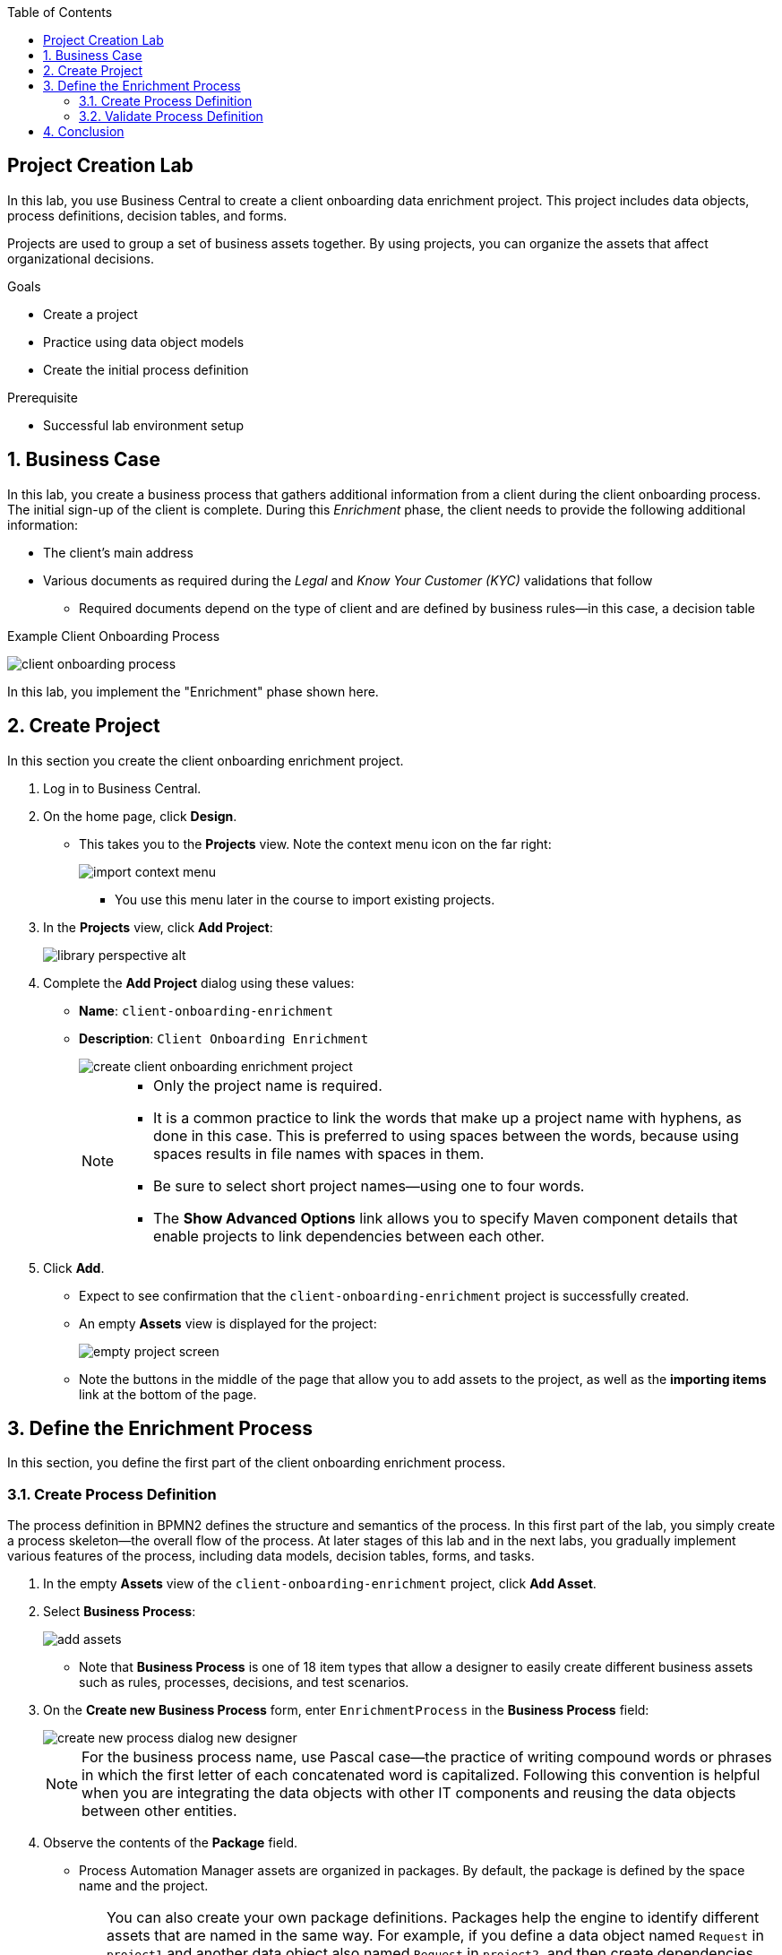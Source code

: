 :scrollbar:

:toc2:
:linkattrs:

== Project Creation Lab

In this lab, you use Business Central to create a client onboarding data enrichment project. This project includes data objects, process definitions, decision tables, and forms.

Projects are used to group a set of business assets together. By using projects, you can organize the assets that affect organizational decisions.

.Goals
* Create a project
* Practice using data object models
* Create the initial process definition

.Prerequisite
* Successful lab environment setup

:numbered:

== Business Case

In this lab, you create a business process that gathers additional information from a client during the client onboarding process. The initial sign-up of the client is complete. During this _Enrichment_ phase, the client needs to provide the following additional information:

* The client's main address
* Various documents as required during the _Legal_ and _Know Your Customer (KYC)_ validations that follow
** Required documents depend on the type of client and are defined by business rules--in this case, a decision table

.Example Client Onboarding Process
image:images/client-onboarding-process.png[]

In this lab, you implement the "Enrichment" phase shown here.


== Create Project
In this section you create the client onboarding enrichment project.

. Log in to Business Central.
. On the home page, click *Design*.
* This takes you to the *Projects* view. Note the context menu icon on the far right:
+
image::images/import-context-menu.png[]
** You use this menu later in the course to import existing projects.

. In the *Projects* view, click *Add Project*:
+
image::images/library-perspective-alt.png[]

. Complete the *Add Project* dialog using these values:
* *Name*: `client-onboarding-enrichment`
* *Description*: `Client Onboarding Enrichment`
+
image::images/create-client-onboarding-enrichment-project.png[]
+
[NOTE]
====
* Only the project name is required.
* It is a common practice to link the words that make up a project name with hyphens, as done in this case. This is preferred to using spaces between the words, because using spaces results in file names with spaces in them.
* Be sure to select short project names--using one to four words.
* The *Show Advanced Options* link allows you to specify Maven component details that enable projects to link dependencies between each other.
====
. Click *Add*.
* Expect to see confirmation that the `client-onboarding-enrichment` project is successfully created.
* An empty *Assets* view is displayed for the project:
+
image::images/empty-project-screen.png[]
* Note the buttons in the middle of the page that allow you to add assets to the project, as well as the *importing items* link at the bottom of the page.

== Define the Enrichment Process

In this section, you define the first part of the client onboarding enrichment process.


=== Create Process Definition

The process definition in BPMN2 defines the structure and semantics of the process. In this first part of the lab, you simply create a process skeleton--the overall flow of the process. At later stages of this lab and in the next labs, you gradually implement various features of the process, including data models, decision tables, forms, and tasks.

. In the empty *Assets* view of the `client-onboarding-enrichment` project, click *Add Asset*.

. Select *Business Process*:
+
image::images/add-assets.png[]

* Note that *Business Process* is one of 18 item types that allow a designer to easily create different business assets such as rules, processes, decisions, and test scenarios.

. On the *Create new Business Process* form, enter `EnrichmentProcess` in the *Business Process* field:
+
image::images/create-new-process-dialog-new-designer.png[]
+
[NOTE]
====
For the business process name, use Pascal case--the practice of writing compound words or phrases in which the first letter of each concatenated word is capitalized. Following this convention is helpful when you are integrating the data objects with other IT components and reusing the data objects between other entities.
====

. Observe the contents of the *Package* field.
* Process Automation Manager assets are organized in packages. By default, the package is defined by the space name and the project.
+
[TIP]
====
You can also create your own package definitions. Packages help the engine to identify different assets that are named in the same way. For example, if you define a data object named `Request` in `project1` and another data object also named `Request` in `project2`, and then create dependencies between both projects, the package name where each `Request` data object definition is stored differentiates them. This is also the case with reserved item names--the package name of your data objects allows the engine to differentiate your data objects from built-in data objects with reserved names.
====
. Click *Ok*.
* The `EnrichmentProcess` business process opens in the Process Designer:
+
image::images/enrichment-process-designer.png[]
* You use the designer to create a BPMN2 enrichment process

==== Set Up Parallel Flow

This process consists of two parallel flows. One flow prompts the user to add additional details to their profile, and the other prompts the user to upload required documents.
To create a parallel flow within a BPMN2 process, you use a _parallel gateway_.

. On the left side of the designer, click image:images/open_object_library_icon.png[] to open the *Object Library*.
. Click *Gateways* and drag the *Parallel* gateway onto the canvas to the right of the *Start Event* (green circle).
. Connect the *Start Event* and the *Parallel* gateway:
.. Click the *Start Event* to open the menu.
.. Click image:images/edge_icon.png[] (*Edge*) and drag it onto the *Parallel* gateway:
+
image::images/start-event-menu-designer.png[]
** This creates a connection between the two nodes:
+
image::images/start-gateway-connected-designer.png[]

==== Create User Task

In this section, you create the workflow for the "add additional details" user task. Instead of dragging BPMN2 constructs from the palette onto the canvas, you create these constructs directly from within the canvas.

. Click the *Parallel* gateway to open the menu.
. Click image:images/create_task_icon.png[] (*Create Task*):
+
image::images/parallel-gateway-menu-designer.png[]

* This creates a task connected to the *Parallel* gateway:
+
image::images/task-designer.png[]

. Click the task and hover over image:images/gears_icon.png[] (*Gears*) below the task to open the menu.
. Click image:images/convert_into_user_icon.png[] (*Convert into User*):
+
image::images/task-convert-into-user-designer.png[]
** This changes the node's task type to *User*.

==== Configure User Task

A _user task_ requires some properties to be set, such as the name of the task, the input and output data, and the actors or groups to which the task is to be assigned. In this lab, you configure only the name. You revisit the task properties in a later lab to provide additional configuration.

. Click the *User* task.
. Click image:images/diagram_properties_icon.png[] (*Diagram Properties*) on the right side of the designer.
. Add the following properties:
* *General*
** *Name*: `Add Client Details`
* *Implementation/Execution*
** *Task Name*: `add-client-details`
+
image::images/user-task-properties-designer.png[]

. Click *Save*.
+
NOTE: The *Name* field is mainly used for labeling purposes, while the *Task Name* field is the identifier of the task used by the runtime.

==== Prepare Layout for Second Flow

. Change the layout of the model by dragging the icons around to create a model as shown below:
+
image::images/change-layout-designer.png[]
*  This makes room for the second flow.

. Click *Save* to save the changes.
. In the dialog that opens, enter a description in the *Check in comment* field.
* Good practice is to state what kind of changes were made to the process and why. This allows for easier monitoring of changes by other team members in the future.

* Expect to see a *Warning* pop-up, stating that the validation of the process failed. The process, for example, does not have an end-state yet. You end these constructs in a later stage of the lab.

. Click *OK* to save the changes.
* Expect to see a notification that the process has been successfully saved.

==== Add Second Flow

In this section, you add the skeleton, or outline, of the second flow.

. Open the palette on the left-hand side of the editor, expand the *Activities* section, and drag a *Business Rule* task onto the canvas.
. Connect the *Parallel* gateway to the *Business Rule* task.
. Double-click the *Business Rule* task and enter `Determine Documents` in the *Name* field.
+
[TIP]
Double-clicking the node is an alternative to using the properties panel to set the name.
+
image::images/after-determine-documents-business-rule-designer.png[]

* Later, you revisit this node to configure the actual rules to be evaluated within the context of this node.

==== Create Subprocess

For this lab, you use the _business rule task_ to define which documents the user needs to upload. For each of the documents you need a subprocess. To accomplish this, you use a construct called a _multi-instance subprocess_, which allows you to create multiple instances of this process depending of the number of items in a collection (you configure that part later).

. Open the palette and expand the *SubProcesses* section.
. Drag the *Multiple Instance* subprocess onto the canvas.
. Connect it to the *Business Rule* task.
. Make the subprocess a bit larger than the standard size.
. Name it `Upload Documents`.
+
image::images/after-upload-documents-multi-instance-designer.png[]
* In a later lab, you implement the process logic within the multi-instance subprocess.

==== Connect Parallel Flows
Next, you need to connect the two parallel flows and add an _end event_ to your process. You do this with a _converging parallel gateway_, which is the exact same construct as the parallel gateway you used earlier, except this time the gateway has two incoming connections instead of outgoing connections.

. Drag a *Parallel* gateway onto the canvas and place it after the `Add Client Details` task and the `Upload Documents` subprocess.
. Connect the `Add Client Details` task to the gateway.
. Connect the `Upload Documents` subprocess to the gateway.
. Finally, add an *End Event* to the process and connect it to the converging gateway:
+
image::images/skeleton-process-designer.png[]
+
. Save the process.

=== Validate Process Definition

The designer provides functionality to validate the model and determine whether there are any validation errors. This allows the user to discover problems early in the design process.

. Click image:images/validate_button.png[] (*Validate*) at the top right.
* Expect to see a *Validation failed* warning:
+
image::images/process-validation-warning-popup.png[]
. Click the `Determine Documents` task and open the *Properties* panel on the right side of the editor.
* As stated in the validation warning message, the problem is that you have not defined a `ruleflow-group` on the rule task. The `ruleflow-group` defines the collection of rules that need to be evaluated in the context of this rule node.
. In the property panel of the editor, expand the *Implementation/Execution* section and look for the *Rule Flow Group* field.
. Expand the *Rule Flow Group* field and select the `enrichment-required-documents` group.

* Later in the course, you add rules to your project (in the form of a decision table) and set the same group name.
. Save the process.

== Conclusion

In this lab you have completed the following tasks:

* Created your first Process Automation Manager project.
* Created a *Business Process* asset using the Process Designer.
* Created a skeleton/outline of the client onboarding enrichment process.

In the following labs you gradually enhance and improve this process until you have a fully executable process.
